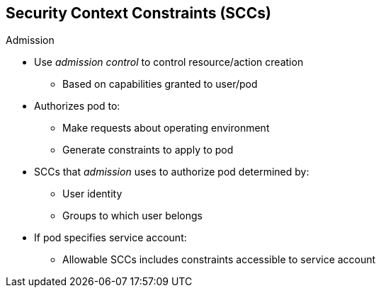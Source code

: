 == Security Context Constraints (SCCs)
:noaudio:

.Admission

* Use _admission control_ to control resource/action creation
** Based on capabilities granted to user/pod

* Authorizes pod to:
** Make requests about operating environment
** Generate constraints to apply to pod

* SCCs that _admission_ uses to authorize pod determined by:
** User identity
** Groups to which user belongs
* If pod specifies service account:
** Allowable SCCs includes constraints accessible to service account

ifdef::showscript[]
=== Transcript

You use _admission control_ to have control over the creation of resources and actions based on the capabilities granted to a user or a pod.

Doing so authorizes the pod to make requests about its operating environment or to generate a set of constraints to apply to the pod.

The set of SCCs that _admission_ uses to authorize a pod are determined by the user identity and groups to which the user belongs. Additionally, if the pod specifies a service account, the set of allowable SCCs includes any constraints accessible to the service account.
endif::showscript[]

